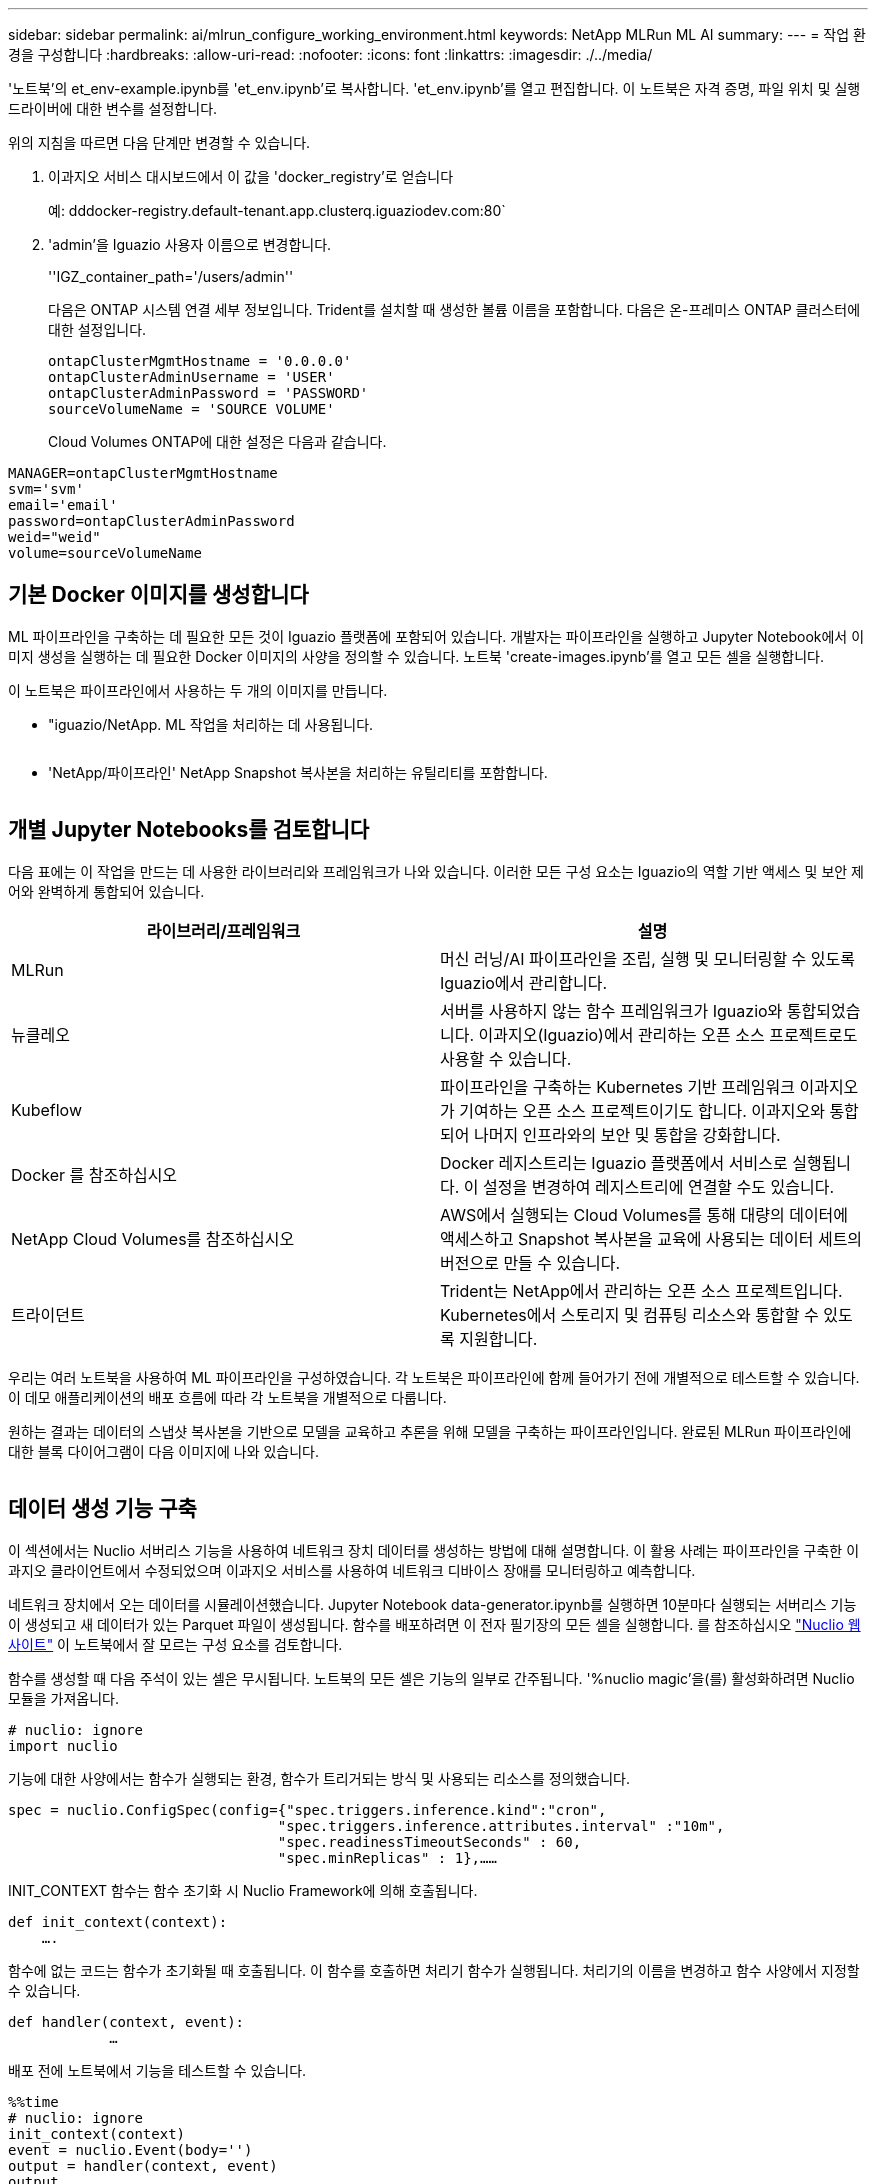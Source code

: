 ---
sidebar: sidebar 
permalink: ai/mlrun_configure_working_environment.html 
keywords: NetApp MLRun ML AI 
summary:  
---
= 작업 환경을 구성합니다
:hardbreaks:
:allow-uri-read: 
:nofooter: 
:icons: font
:linkattrs: 
:imagesdir: ./../media/


[role="lead"]
'노트북'의 et_env-example.ipynb를 'et_env.ipynb'로 복사합니다. 'et_env.ipynb'를 열고 편집합니다. 이 노트북은 자격 증명, 파일 위치 및 실행 드라이버에 대한 변수를 설정합니다.

위의 지침을 따르면 다음 단계만 변경할 수 있습니다.

. 이과지오 서비스 대시보드에서 이 값을 'docker_registry'로 얻습니다
+
예: dddocker-registry.default-tenant.app.clusterq.iguaziodev.com:80`

. 'admin'을 Iguazio 사용자 이름으로 변경합니다.
+
''IGZ_container_path='/users/admin''

+
다음은 ONTAP 시스템 연결 세부 정보입니다. Trident를 설치할 때 생성한 볼륨 이름을 포함합니다. 다음은 온-프레미스 ONTAP 클러스터에 대한 설정입니다.

+
....
ontapClusterMgmtHostname = '0.0.0.0'
ontapClusterAdminUsername = 'USER'
ontapClusterAdminPassword = 'PASSWORD'
sourceVolumeName = 'SOURCE VOLUME'
....
+
Cloud Volumes ONTAP에 대한 설정은 다음과 같습니다.



....
MANAGER=ontapClusterMgmtHostname
svm='svm'
email='email'
password=ontapClusterAdminPassword
weid="weid"
volume=sourceVolumeName
....


== 기본 Docker 이미지를 생성합니다

ML 파이프라인을 구축하는 데 필요한 모든 것이 Iguazio 플랫폼에 포함되어 있습니다. 개발자는 파이프라인을 실행하고 Jupyter Notebook에서 이미지 생성을 실행하는 데 필요한 Docker 이미지의 사양을 정의할 수 있습니다. 노트북 'create-images.ipynb'를 열고 모든 셀을 실행합니다.

이 노트북은 파이프라인에서 사용하는 두 개의 이미지를 만듭니다.

* "iguazio/NetApp. ML 작업을 처리하는 데 사용됩니다.


image:mlrun_image13.png[""]

* 'NetApp/파이프라인' NetApp Snapshot 복사본을 처리하는 유틸리티를 포함합니다.


image:mlrun_image14.png[""]



== 개별 Jupyter Notebooks를 검토합니다

다음 표에는 이 작업을 만드는 데 사용한 라이브러리와 프레임워크가 나와 있습니다. 이러한 모든 구성 요소는 Iguazio의 역할 기반 액세스 및 보안 제어와 완벽하게 통합되어 있습니다.

|===
| 라이브러리/프레임워크 | 설명 


| MLRun | 머신 러닝/AI 파이프라인을 조립, 실행 및 모니터링할 수 있도록 Iguazio에서 관리합니다. 


| 뉴클레오 | 서버를 사용하지 않는 함수 프레임워크가 Iguazio와 통합되었습니다. 이과지오(Iguazio)에서 관리하는 오픈 소스 프로젝트로도 사용할 수 있습니다. 


| Kubeflow | 파이프라인을 구축하는 Kubernetes 기반 프레임워크 이과지오가 기여하는 오픈 소스 프로젝트이기도 합니다. 이과지오와 통합되어 나머지 인프라와의 보안 및 통합을 강화합니다. 


| Docker 를 참조하십시오 | Docker 레지스트리는 Iguazio 플랫폼에서 서비스로 실행됩니다. 이 설정을 변경하여 레지스트리에 연결할 수도 있습니다. 


| NetApp Cloud Volumes를 참조하십시오 | AWS에서 실행되는 Cloud Volumes를 통해 대량의 데이터에 액세스하고 Snapshot 복사본을 교육에 사용되는 데이터 세트의 버전으로 만들 수 있습니다. 


| 트라이던트 | Trident는 NetApp에서 관리하는 오픈 소스 프로젝트입니다. Kubernetes에서 스토리지 및 컴퓨팅 리소스와 통합할 수 있도록 지원합니다. 
|===
우리는 여러 노트북을 사용하여 ML 파이프라인을 구성하였습니다. 각 노트북은 파이프라인에 함께 들어가기 전에 개별적으로 테스트할 수 있습니다. 이 데모 애플리케이션의 배포 흐름에 따라 각 노트북을 개별적으로 다룹니다.

원하는 결과는 데이터의 스냅샷 복사본을 기반으로 모델을 교육하고 추론을 위해 모델을 구축하는 파이프라인입니다. 완료된 MLRun 파이프라인에 대한 블록 다이어그램이 다음 이미지에 나와 있습니다.

image:mlrun_image15.png[""]



== 데이터 생성 기능 구축

이 섹션에서는 Nuclio 서버리스 기능을 사용하여 네트워크 장치 데이터를 생성하는 방법에 대해 설명합니다. 이 활용 사례는 파이프라인을 구축한 이과지오 클라이언트에서 수정되었으며 이과지오 서비스를 사용하여 네트워크 디바이스 장애를 모니터링하고 예측합니다.

네트워크 장치에서 오는 데이터를 시뮬레이션했습니다. Jupyter Notebook data-generator.ipynb를 실행하면 10분마다 실행되는 서버리스 기능이 생성되고 새 데이터가 있는 Parquet 파일이 생성됩니다. 함수를 배포하려면 이 전자 필기장의 모든 셀을 실행합니다. 를 참조하십시오 https://nuclio.io/["Nuclio 웹 사이트"^] 이 노트북에서 잘 모르는 구성 요소를 검토합니다.

함수를 생성할 때 다음 주석이 있는 셀은 무시됩니다. 노트북의 모든 셀은 기능의 일부로 간주됩니다. '%nuclio magic'을(를) 활성화하려면 Nuclio 모듈을 가져옵니다.

....
# nuclio: ignore
import nuclio
....
기능에 대한 사양에서는 함수가 실행되는 환경, 함수가 트리거되는 방식 및 사용되는 리소스를 정의했습니다.

....
spec = nuclio.ConfigSpec(config={"spec.triggers.inference.kind":"cron",
                                "spec.triggers.inference.attributes.interval" :"10m",
                                "spec.readinessTimeoutSeconds" : 60,
                                "spec.minReplicas" : 1},……
....
INIT_CONTEXT 함수는 함수 초기화 시 Nuclio Framework에 의해 호출됩니다.

....
def init_context(context):
    ….
....
함수에 없는 코드는 함수가 초기화될 때 호출됩니다. 이 함수를 호출하면 처리기 함수가 실행됩니다. 처리기의 이름을 변경하고 함수 사양에서 지정할 수 있습니다.

....
def handler(context, event):
            …
....
배포 전에 노트북에서 기능을 테스트할 수 있습니다.

....
%%time
# nuclio: ignore
init_context(context)
event = nuclio.Event(body='')
output = handler(context, event)
output
....
이 기능은 노트북에서 배포하거나 CI/CD 파이프라인에서 배포할 수 있습니다(이 코드 조정).

....
addr = nuclio.deploy_file(name='generator',project='netops',spec=spec, tag='v1.1')
....


=== 파이프라인 노트북

이 노트북은 이 설정을 위해 개별적으로 실행할 수 없습니다. 이 내용은 각 전자 필기장에 대한 검토일 뿐입니다. 파이프라인을 구성하는 요소로 호출한 것입니다. 개별적으로 실행하려면 MLRun 설명서를 검토하여 Kubernetes 작업으로 실행합니다.



=== SNAP_CV.iynb

이 노트북은 파이프라인의 시작 부분에 있는 Cloud Volume Snapshot 복사본을 처리합니다. 볼륨의 이름을 파이프라인 컨텍스트로 전달합니다. 이 노트북은 스냅샷 복사본을 처리하기 위해 셸 스크립트를 호출합니다. 파이프라인에서 실행되는 동안 실행 컨텍스트에는 실행에 필요한 모든 파일을 찾는 데 도움이 되는 변수가 포함되어 있습니다. 이 코드를 작성하는 동안 개발자는 이 코드를 실행하는 컨테이너의 파일 위치에 대해 걱정할 필요가 없습니다. 나중에 설명했듯이 이 응용 프로그램은 모든 종속성을 포함하여 배포되며 실행 컨텍스트를 제공하는 파이프라인 매개 변수의 정의입니다.

....
command = os.path.join(context.get_param('APP_DIR'),"snap_cv.sh")
....
생성된 스냅샷 복사본 위치는 파이프라인의 단계에서 사용할 MLRun 컨텍스트에 배치됩니다.

....
context.log_result('snapVolumeDetails',snap_path)
....
다음 세 개의 노트북은 병렬로 실행됩니다.



=== 데이터 준비 .ipynb

원시 메트릭을 기능으로 전환하여 모델 교육을 활성화해야 합니다. 이 노트북은 Snapshot 디렉토리에서 원시 메트릭을 읽고 모델 훈련을 위한 기능을 NetApp 볼륨에 씁니다.

파이프라인 컨텍스트에서 실행되는 경우 입력 DATA_DIR에 스냅샷 복사 위치가 포함됩니다.

....
metrics_table = os.path.join(str(mlruncontext.get_input('DATA_DIR', os.getenv('DATA_DIR','/netpp'))),
                             mlruncontext.get_param('metrics_table', os.getenv('metrics_table','netops_metrics_parquet')))
....


=== ipynb 설명

수신 메트릭을 시각화하기 위해 Kubeflow 및 MLRun UI를 통해 사용할 수 있는 플롯 및 그래프를 제공하는 파이프라인 단계를 배포합니다. 각 실행에는 이 시각화 도구의 고유 버전이 있습니다.

....
ax.set_title("features correlation")
plt.savefig(os.path.join(base_path, "plots/corr.png"))
context.log_artifact(PlotArtifact("correlation",  body=plt.gcf()), local_path="plots/corr.html")
....


=== Deploy-feature-function.ipynb

NetApp은 이상 징후를 찾기 위한 메트릭을 지속적으로 모니터링합니다. 이 노트북은 들어오는 메트릭에 대한 예측을 실행하는 데 필요한 기능을 생성하는 서버리스 기능을 생성합니다. 이 노트북은 함수 생성을 호출합니다. 기능 코드는 노트북 data-prep.ipynb에 있다. 이러한 목적을 위해 파이프라인에서 한 단계씩 동일한 전자 필기장을 사용합니다.



=== 훈련.iynb

피처를 작성한 후 모델 교육을 시작합니다. 이 단계의 출력은 추론을 위해 사용할 모델입니다. 또한 각 실행(실험)을 추적하기 위해 통계를 수집합니다.

예를 들어 다음 명령은 해당 실험의 컨텍스트에 정확도 점수를 입력합니다. 이 값은 Kubeflow 및 MLRun에서 볼 수 있습니다.

....
context.log_result(‘accuracy’,score)
....


=== deploy-추론-function.ipynb입니다

파이프라인의 마지막 단계는 모델을 서버리스 기능으로 구축하여 연속 추론을 수행하는 것입니다. 이 노트북은 'nuclio-추론-function.ipynb'에 정의된 서버리스 기능의 생성을 호출합니다.



== 파이프라인 검토 및 구축

파이프라인에서 모든 노트북을 함께 실행할 경우 실험을 지속적으로 실행하여 새로운 측정 지표를 기준으로 모델의 정확성을 재평가할 수 있습니다. 먼저 파이프라인 iptynb 노트북을 엽니다. NetApp과 Iguazio가 이 ML 파이프라인 구축을 단순화하는 방법을 자세히 설명 드리겠습니다.

MLRun을 사용하여 컨텍스트를 제공하고 파이프라인의 각 단계에 대한 리소스 할당을 처리합니다. MLRun API 서비스는 Iguazio 플랫폼에서 실행되며 Kubernetes 리소스와 상호 작용하는 지점입니다. 각 개발자는 리소스를 직접 요청할 수 없습니다. API는 요청을 처리하고 액세스 제어를 활성화합니다.

....
# MLRun API connection definition
mlconf.dbpath = 'http://mlrun-api:8080'
....
파이프라인은 NetApp Cloud Volumes 및 온프레미스 볼륨과 함께 사용할 수 있습니다. Cloud Volumes를 사용하기 위해 이 데모를 구축했지만 코드에서 온프레미스 실행 옵션을 확인할 수 있습니다.

....
# Initialize the NetApp snap fucntion once for all functions in a notebook
if [ NETAPP_CLOUD_VOLUME ]:
    snapfn = code_to_function('snap',project='NetApp',kind='job',filename="snap_cv.ipynb").apply(mount_v3io())
    snap_params = {
    "metrics_table" : metrics_table,
    "NETAPP_MOUNT_PATH" : NETAPP_MOUNT_PATH,
    'MANAGER' : MANAGER,
    'svm' : svm,
    'email': email,
    'password': password ,
    'weid': weid,
    'volume': volume,
    "APP_DIR" : APP_DIR
       }
else:
    snapfn = code_to_function('snap',project='NetApp',kind='job',filename="snapshot.ipynb").apply(mount_v3io())
….
snapfn.spec.image = docker_registry + '/netapp/pipeline:latest'
snapfn.spec.volume_mounts = [snapfn.spec.volume_mounts[0],netapp_volume_mounts]
      snapfn.spec.volumes = [ snapfn.spec.volumes[0],netapp_volumes]
....
Jupyter 노트북을 Kubeflow 단계로 전환하는 데 필요한 첫 번째 작업은 코드를 함수로 전환하는 것입니다. 기능에는 해당 노트북을 실행하는 데 필요한 모든 사양이 있습니다. 전자 필기장을 아래로 스크롤하면 파이프라인의 모든 단계에 대한 기능을 정의하는 것을 볼 수 있습니다.

|===
| 노트북의 일부입니다 | 설명 


| code_to_function> (MLRun 모듈의 일부) | 함수 이름: 프로젝트 이름. 모든 프로젝트 아티팩트를 구성하는 데 사용됩니다. 이것은 MLRun UI에서 볼 수 있습니다. 있습니다. 이 경우에는 Kubernetes 작업입니다. 이는 Dask, MPI, 스파크k8s 등이 될 수 있습니다. 자세한 내용은 MLRun 설명서를 참조하십시오. 파일. 전자 필기장의 이름입니다. Git(HTTP)의 위치일 수도 있습니다. 


| 이미지 | 이 단계에서 사용 중인 Docker 이미지의 이름입니다. 앞에서 create-image.ipynb 전자 필기장으로 이 기능을 만들었습니다. 


| volume_mounts 및 volume | 런타임에 NetApp Cloud Volume을 마운트하기 위한 세부 정보 
|===
단계에 대한 매개 변수도 정의합니다.

....
params={   "FEATURES_TABLE":FEATURES_TABLE,
           "SAVE_TO" : SAVE_TO,
           "metrics_table" : metrics_table,
           'FROM_TSDB': 0,
           'PREDICTIONS_TABLE': PREDICTIONS_TABLE,
           'TRAIN_ON_LAST': '1d',
           'TRAIN_SIZE':0.7,
           'NUMBER_OF_SHARDS' : 4,
           'MODEL_FILENAME' : 'netops.v3.model.pickle',
           'APP_DIR' : APP_DIR,
           'FUNCTION_NAME' : 'netops-inference',
           'PROJECT_NAME' : 'netops',
           'NETAPP_SIM' : NETAPP_SIM,
           'NETAPP_MOUNT_PATH': NETAPP_MOUNT_PATH,
           'NETAPP_PVC_CLAIM' : NETAPP_PVC_CLAIM,
           'IGZ_CONTAINER_PATH' : IGZ_CONTAINER_PATH,
           'IGZ_MOUNT_PATH' : IGZ_MOUNT_PATH
            }
....
모든 단계에 대한 함수 정의가 있으면 파이프라인을 구성할 수 있습니다. 우리는 이 정의를 만들기 위해 'kfp' 모듈을 사용합니다. MLRun을 사용하는 것과 자체적으로 구축하는 것의 차이점은 코딩의 단순화 및 단축입니다.

정의한 기능은 MLRun의 AS_STEP 기능을 이용하여 STEP 부품으로 변한다.



=== 스냅샷 단계 정의

스냅샷 기능을 시작하고 v3io를 소스로 출력 및 마운트합니다.

....
snap = snapfn.as_step(NewTask(handler='handler',params=snap_params),
name='NetApp_Cloud_Volume_Snapshot',outputs=['snapVolumeDetails','training_parquet_file']).apply(mount_v3io())
....
|===
| 매개 변수 | 세부 정보 


| 새 작업 | NewTask 는 함수 실행의 정의입니다. 


| (MLRun 모듈) | 핸들러. 호출할 Python 함수의 이름입니다. 전자 필기장에서 이름 처리기를 사용했지만 필수 사항은 아닙니다. 매개 변수 실행에 전달된 매개 변수. 코드 안에서 context.get_param('parameter')을 사용하여 값을 가져옵니다. 


| AS_STEP | 이름. Kubeflow 파이프라인 단계의 이름입니다. 출력. 이 값은 완료 시 단계에서 사전에 추가하는 값입니다. SNAP_CV.iynb 노트북을 살펴보십시오. mount_v3io(). 이를 통해 파이프라인을 실행하는 사용자에 대해 /User를 마운트하는 단계를 구성합니다. 
|===
....
prep = data_prep.as_step(name='data-prep', handler='handler',params=params,
                          inputs = {'DATA_DIR': snap.outputs['snapVolumeDetails']} ,
                          out_path=artifacts_path).apply(mount_v3io()).after(snap)
....
|===
| 매개 변수 | 세부 정보 


| 입력 | 이전 단계의 출력을 단계별로 전달할 수 있습니다. 이 경우 snap.outputs ['sapVolumeDetails']는 스냅 단계에서 생성한 스냅샷 복사본의 이름입니다. 


| 아웃_경로 | MLRun 모듈 log_artifacts를 사용하여 생성하는 아티팩트를 배치할 위치입니다. 
|===
pipeline.ipynb는 위에서 아래로 실행할 수 있다. 그런 다음 Iguazio 대시보드에서 Pipelines 탭으로 이동하여 Iguazio 대시보드 파이프라인 탭에 표시된 진행 상황을 모니터링할 수 있습니다.

image:mlrun_image16.png[""]

모든 러닝에서 훈련 단계의 정확성을 기록했기 때문에 훈련 정확도 기록에서도 볼 수 있듯이 각 실험마다 정확한 기록을 가지고 있습니다.

image:mlrun_image17.png[""]

스냅샷 단계를 선택하면 이 실험을 실행하는 데 사용된 스냅샷 복사본의 이름을 볼 수 있습니다.

image:mlrun_image18.png[""]

설명된 단계에는 우리가 사용한 지표를 탐색할 수 있는 시각적 인공물이 있습니다. 다음 이미지와 같이 전체 플롯을 보기 위해 확장할 수 있습니다.

image:mlrun_image19.png[""]

또한 MLRun API 데이터베이스는 프로젝트별로 구성된 각 실행의 입력, 출력 및 아티팩트를 추적합니다. 각 시리즈의 입력, 출력 및 아티팩트의 예는 다음 영상에서 확인할 수 있습니다.

image:mlrun_image20.png[""]

각 직무마다 추가 세부 정보를 저장합니다.

image:mlrun_image21.png[""]

MLRun에 대한 자세한 내용은 이 문서에서 다룰 수 있는 것보다 많습니다. 단계와 함수의 정의를 비롯한 Al 아티팩트는 API 데이터베이스에 저장하고 버전을 지정한 후 개별 또는 전체 프로젝트로 호출할 수 있습니다. 프로젝트를 저장하고 나중에 사용할 수 있도록 Git에 푸시할 수도 있습니다. 자세한 내용은 에서 확인하시기 바랍니다 https://github.com/mlrun/mlrun["MLRun GitHub 사이트"^].
